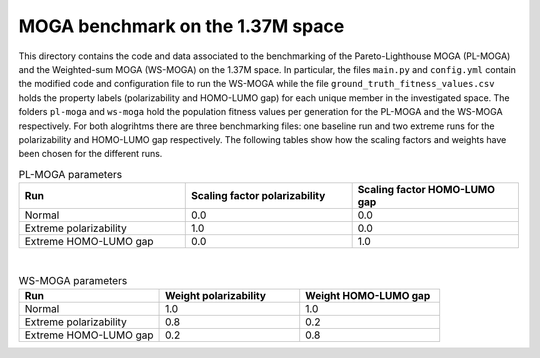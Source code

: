=================================
MOGA benchmark on the 1.37M space
=================================

This directory contains the code and data associated to the benchmarking of the Pareto-Lighthouse MOGA (PL-MOGA) and the Weighted-sum MOGA (WS-MOGA) on the 1.37M space. In particular, the files ``main.py`` and ``config.yml`` contain the modified code and configuration file to run the WS-MOGA while the file ``ground_truth_fitness_values.csv`` holds the property labels (polarizability and HOMO-LUMO gap) for each unique member in the investigated space. The folders ``pl-moga`` and ``ws-moga`` hold the population fitness values per generation for the PL-MOGA and the WS-MOGA respectively. For both alogrihtms there are three benchmarking files: one baseline run and two extreme runs for the polarizability and HOMO-LUMO gap respectively. The following tables show how the scaling factors and weights have been chosen for the different runs.

.. list-table:: PL-MOGA parameters
   :widths: 25 25 25
   :header-rows: 1

   * - Run
     - Scaling factor polarizability
     - Scaling factor HOMO-LUMO gap
   * - Normal
     - 0.0
     - 0.0
   * - Extreme polarizability
     - 1.0
     - 0.0
   * - Extreme HOMO-LUMO gap
     - 0.0
     - 1.0

|

.. list-table:: WS-MOGA parameters
   :widths: 25 25 25
   :header-rows: 1

   * - Run
     - Weight polarizability
     - Weight HOMO-LUMO gap
   * - Normal
     - 1.0
     - 1.0
   * - Extreme polarizability
     - 0.8
     - 0.2
   * - Extreme HOMO-LUMO gap
     - 0.2
     - 0.8

